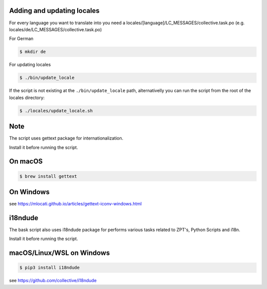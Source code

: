 Adding and updating locales
---------------------------

For every language you want to translate into you need a
locales/[language]/LC_MESSAGES/collective.task.po
(e.g. locales/de/LC_MESSAGES/collective.task.po)

For German

.. code-block:: console

    $ mkdir de

For updating locales

.. code-block:: console

    $ ./bin/update_locale

If the script is not existing at the ``./bin/update_locale`` path, alternativelly you can run the script
from the root of the locales directory:

.. code-block:: console

    $ ./locales/update_locale.sh

Note
----

The script uses gettext package for internationalization.

Install it before running the script.

On macOS
--------

.. code-block:: console

    $ brew install gettext

On Windows
----------

see https://mlocati.github.io/articles/gettext-iconv-windows.html

i18ndude
--------

The bask script also uses i18ndude package for performs various tasks related to ZPT's, Python Scripts and i18n.

Install it before running the script.

macOS/Linux/WSL on Windows
--------------------------

.. code-block:: console

    $ pip3 install i18ndude

see https://github.com/collective/i18ndude
